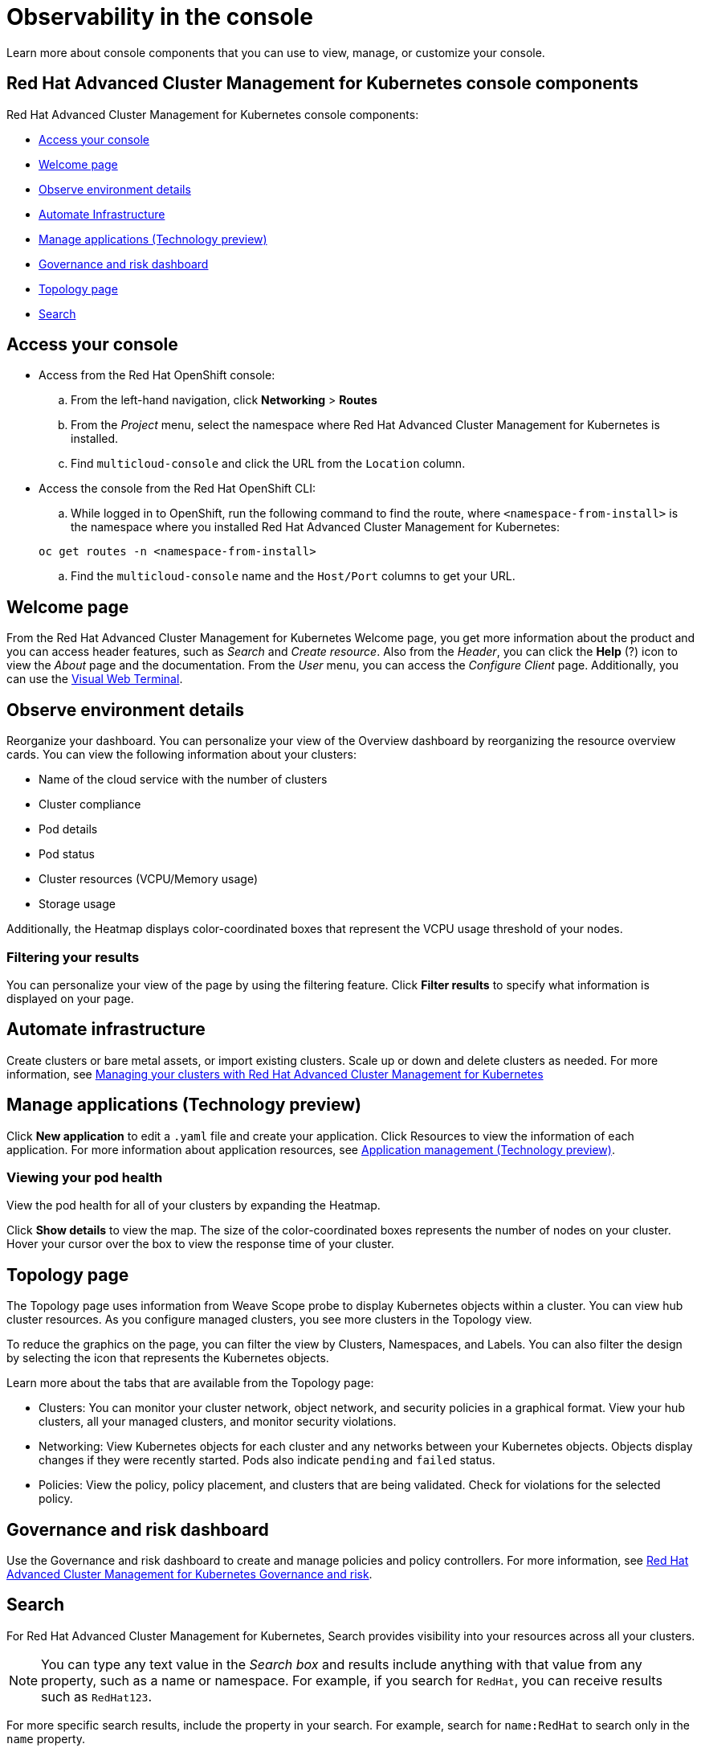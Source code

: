 [#observability-in-the-console]
= Observability in the console

Learn more about console components that you can use to view, manage, or customize your console.

[#red-hat-advanced-cluster-management-for-kubernetes-console-components]
== Red Hat Advanced Cluster Management for Kubernetes console components

Red Hat Advanced Cluster Management for Kubernetes console components:

* <<access-your-console,Access your console>>
* <<welcome-page,Welcome page>>
* <<observe-environment-details,Observe environment details>>
* <<automate-infrastructure,Automate Infrastructure>>
* <<manage-applications-technology-preview,Manage applications (Technology preview)>>
* <<governance-and-risk-dashboard,Governance and risk dashboard>>
* <<topology-page,Topology page>>
* <<search,Search>>

[#access-your-console]
== Access your console

* Access from the Red Hat OpenShift console:
 .. From the left-hand navigation, click *Networking* > *Routes*
 .. From the _Project_ menu, select the namespace where Red Hat Advanced Cluster Management for Kubernetes is installed.
 .. Find `multicloud-console` and click the URL from the `Location` column.
* Access the console from the Red Hat OpenShift CLI:
 .. While logged in to OpenShift, run the following command to find the route, where `<namespace-from-install>` is the namespace where you installed Red Hat Advanced Cluster Management for Kubernetes:

+
----
oc get routes -n <namespace-from-install>
----
 .. Find the `multicloud-console` name and the `Host/Port` columns to get your URL.

[#welcome-page]
== Welcome page

From the Red Hat Advanced Cluster Management for Kubernetes Welcome page, you get more information about the product and you can access header features, such as _Search_ and _Create resource_.
Also from the _Header_, you can click the *Help* (?) icon to view the _About_ page and the documentation.
From the _User_ menu, you can access the _Configure Client_ page.
Additionally, you can use the xref:vwt_search.adoc[Visual Web Terminal].

[#observe-environment-details]
== Observe environment details

Reorganize your dashboard.
You can personalize your view of the Overview dashboard by reorganizing the resource overview cards.
You can view the following information about your clusters:

* Name of the cloud service with the number of clusters
* Cluster compliance
* Pod details
* Pod status
* Cluster resources (VCPU/Memory usage)
* Storage usage

Additionally, the Heatmap displays color-coordinated boxes that represent the VCPU usage threshold of your nodes.

[#filtering-your-results]
=== Filtering your results

You can personalize your view of the page by using the filtering feature.
Click *Filter results* to specify what information is displayed on your page.

[#automate-infrastructure]
== Automate infrastructure

Create clusters or bare metal assets, or import existing clusters.
Scale up or down and delete clusters as needed.
For more information, see xref:manage_cluster/intro.adoc[Managing your clusters with Red Hat Advanced Cluster Management for Kubernetes]

[#manage-applications-technology-preview]
== Manage applications (Technology preview)

Click *New application* to edit a `.yaml` file and create your application.
Click Resources to view the information of each application.
For more information about application resources, see xref:../manage_applications/overview.adoc[Application management (Technology preview)].

[#viewing-your-pod-health]
=== Viewing your pod health

View the pod health for all of your clusters by expanding the Heatmap.

Click *Show details* to view the map.
The size of the color-coordinated boxes represents the number of nodes on your cluster.
Hover your cursor over the box to view the response time of your cluster.

[#topology-page]
== Topology page

The Topology page uses information from Weave Scope probe to display Kubernetes objects within a cluster.
You can view hub cluster resources.
As you configure managed clusters, you see more clusters in the Topology view.

To reduce the graphics on the page, you can filter the view by Clusters, Namespaces, and Labels.
You can also filter the design by selecting the icon that represents the Kubernetes objects.

Learn more about the tabs that are available from the Topology page:

* Clusters: You can monitor your cluster network, object network, and security policies in a graphical format.
View your hub clusters, all your managed clusters, and monitor security violations.
* Networking: View Kubernetes objects for each cluster and any networks between your Kubernetes objects.
Objects display changes if they were recently started.
Pods also indicate `pending` and `failed` status.
* Policies: View the policy, policy placement, and clusters that are being validated.
Check for violations for the selected policy.

[#governance-and-risk-dashboard]
== Governance and risk dashboard

Use the Governance and risk dashboard to create and manage policies and policy controllers.
For more information, see xref:../governance/compliance_intro.adoc[Red Hat Advanced Cluster Management for Kubernetes Governance and risk].

[#search]
== Search

For Red Hat Advanced Cluster Management for Kubernetes, Search provides visibility into your resources across all your clusters.

NOTE: You can type any text value in the _Search box_ and results include anything with that value from any property, such as a name or namespace.
For example, if you search for `RedHat`, you can receive results such as `RedHat123`.

For more specific search results, include the property in your search.
For example, search for `name:RedHat` to search only in the `name` property.

. Click *Search* in the navigation menu.
. Type a word in the _Search box_, then Search finds your resources that contain that value.

* As you search for resources, you receive other resources that are related to your original search result, which help you visualize how the resources interact with other resources in the system.
* Search returns and lists each cluster with the resource that you search.
For resources in the _hub_ cluster, the cluster name is displayed as _local-cluster_.
* Your search results are grouped by `kind`, and each resource `kind` is grouped in a table.
* Your search options depend on your cluster objects.
You can refine your results with specific labels.
Search is case-sensitive when you query labels.
See the following examples: name, namespace, status, and other resource fields.
Auto-complete provides suggestions to refine your search.
See the following example:
 ** Search for a single field, such as `kind:pod` to find all pod resources.
 ** Search for multiple fields, such as `kind:pod namespace:default` to find the pods in the default namespace.

NOTE: Any user can search for resources, but results are based on your role-based access control assignment.
Additionally, if you save and share a Search query with another user, returned results depend on access level for that user.
For more information on role access, see _Using RBAC Authorization_ in the https://kubernetes.io/docs/reference/access-authn-authz/rbac/[Kubernetes documentation].

* You can also search with conditions by using characters, such as `+>, >=, <, <=, !=+`.
+
See the following example:

 ** Search for `kind:pod status:!Running` to find all pod resources where the status is not `Running`.
 ** Search for `kind:pod restarts:>1` to find all pods that restarted at least twice.

. If you want to save your search, click the *Save disk* icon.
